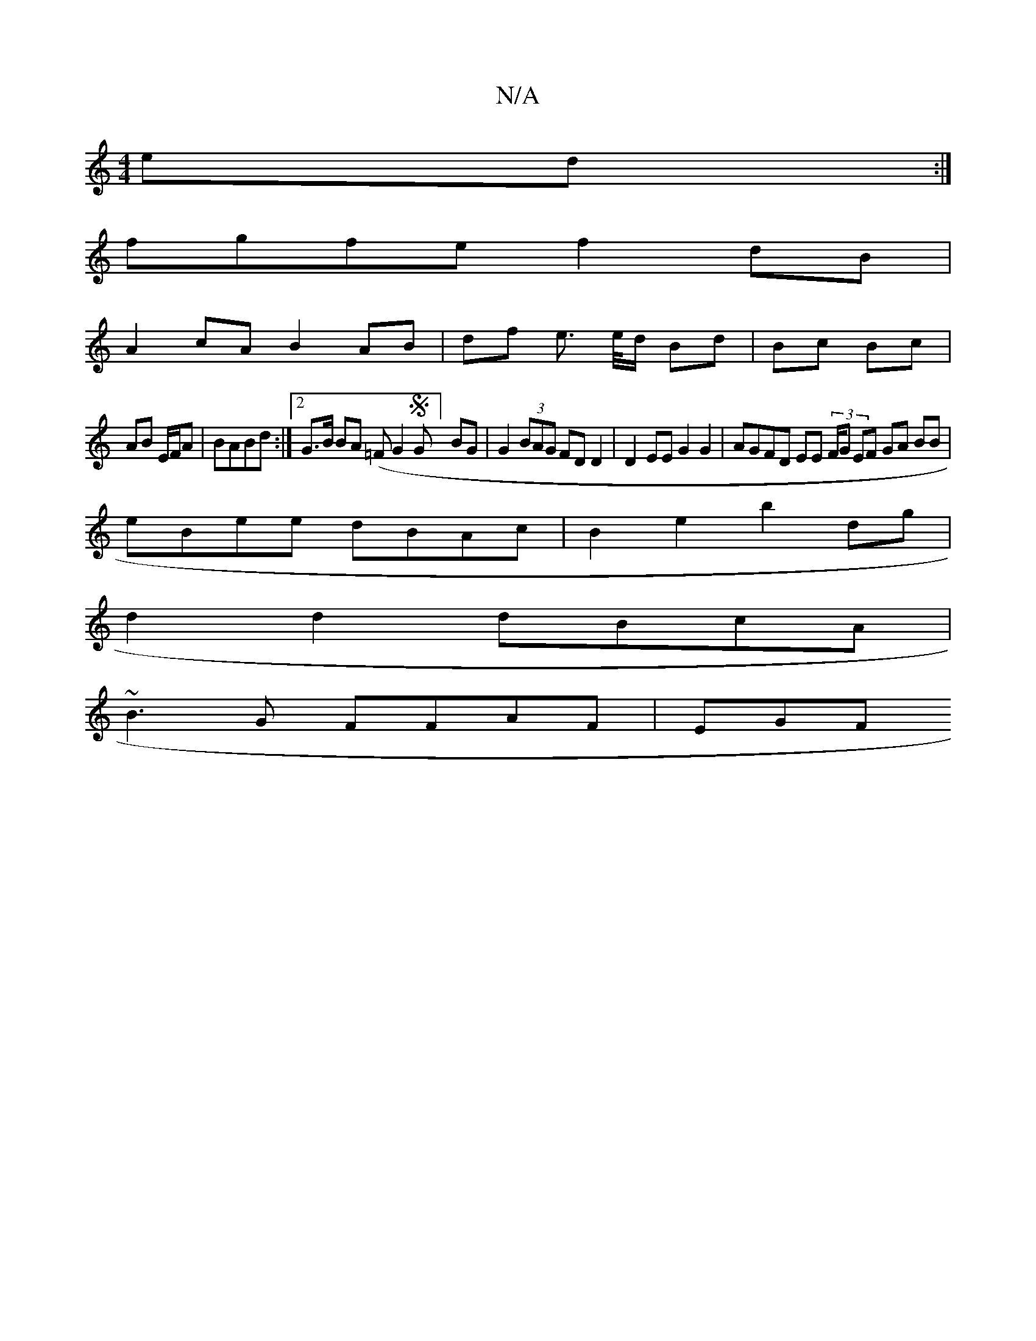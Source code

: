 X:1
T:N/A
M:4/4
R:N/A
K:Cmajor
ed :|
fgfe f2 dB |
A2 cA B2 AB | df e> e/d/ Bd | Bc Bc |
AB E/F/A | BABd :|2 G>B BA (=F1G2 SG]) BG | G2 (3BAG FDD2 | D2EE G2G2 | AGFD EE (3/F/G EF GA BB|
eBee dBAc|B2e2b2 dg|
d2 d2 dBcA|
~B3G FFAF|EGF